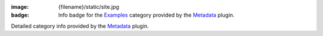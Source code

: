 :image: {filename}/static/site.jpg
:badge: Info badge for the `Examples <{category}examples>`_ category provided
    by the `Metadata <{filename}/plugins/metadata.rst>`_ plugin.

Detailed category info provided by the `Metadata <{filename}/plugins/metadata.rst>`_
plugin.
